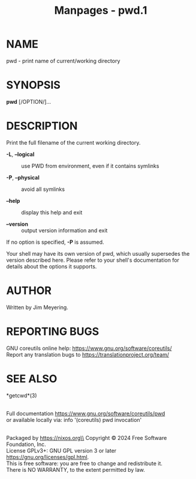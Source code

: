 #+TITLE: Manpages - pwd.1
* NAME
pwd - print name of current/working directory

* SYNOPSIS
*pwd* [/OPTION/]...

* DESCRIPTION
Print the full filename of the current working directory.

- *-L*, *--logical* :: use PWD from environment, even if it contains
  symlinks

- *-P*, *--physical* :: avoid all symlinks

- *--help* :: display this help and exit

- *--version* :: output version information and exit

If no option is specified, *-P* is assumed.

Your shell may have its own version of pwd, which usually supersedes the
version described here. Please refer to your shell's documentation for
details about the options it supports.

* AUTHOR
Written by Jim Meyering.

* REPORTING BUGS
GNU coreutils online help: <https://www.gnu.org/software/coreutils/>\\
Report any translation bugs to <https://translationproject.org/team/>

* SEE ALSO
*getcwd*(3)

\\
Full documentation <https://www.gnu.org/software/coreutils/pwd>\\
or available locally via: info '(coreutils) pwd invocation'

\\
Packaged by https://nixos.org\\
Copyright © 2024 Free Software Foundation, Inc.\\
License GPLv3+: GNU GPL version 3 or later
<https://gnu.org/licenses/gpl.html>.\\
This is free software: you are free to change and redistribute it.\\
There is NO WARRANTY, to the extent permitted by law.
